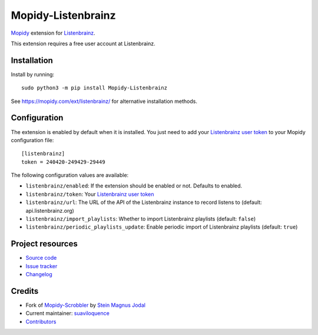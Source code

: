*******************
Mopidy-Listenbrainz
*******************

.. image:: https://img.shields.io/pypi/v/Mopidy-Listenbrainz
    :target: https://pypi.org/project/Mopidy-Listenbrainz/
    :alt: Latest PyPI version

.. image:: https://img.shields.io/github/workflow/status/suaviloquence/mopidy-listenbrainz/CI
    :target: https://github.com/suaviloquence/mopidy-listenbrainz/actions
    :alt: CI build status

.. image:: https://img.shields.io/codecov/c/gh/suaviloquence/mopidy-listenbrainz
    :target: https://codecov.io/gh/suaviloquence/mopidy-listenbrainz
    :alt: Test coverage

`Mopidy <https://www.mopidy.com/>`_ extension for 
`Listenbrainz <https://www.listenbrainz.org/>`_.

This extension requires a free user account at Listenbrainz.


Installation
============

Install by running::

    sudo python3 -m pip install Mopidy-Listenbrainz

See https://mopidy.com/ext/listenbrainz/ for alternative installation methods.


Configuration
=============

The extension is enabled by default when it is installed. You just need to add
your `Listenbrainz user token <https://listenbrainz.org/profile/>`_ to your Mopidy configuration file::

    [listenbrainz]
    token = 240420-249429-29449

The following configuration values are available:

- ``listenbrainz/enabled``: If the extension should be enabled or not.
  Defaults to enabled.
- ``listenbrainz/token``: Your `Listenbrainz user token <https://listenbrainz.org/profile/>`_
- ``listenbrainz/url``: The URL of the API of the Listenbrainz instance to record listens to (default: api.listenbrainz.org)
- ``listenbrainz/import_playlists``: Whether to import Listenbrainz playlists (default: ``false``)
- ``listenbrainz/periodic_playlists_update``: Enable periodic import of Listenbrainz playlists (default: ``true``)

Project resources
=================

- `Source code <https://github.com/suaviloquence/mopidy-listenbrainz>`_
- `Issue tracker <https://github.com/suaviloquence/mopidy-listenbrainz/issues>`_
- `Changelog <https://github.com/suaviloquence/mopidy-listenbrainz/releases>`_


Credits
=======

- Fork of `Mopidy-Scrobbler <https://github.com/mopidy/mopidy-scrobbler>`__ by `Stein Magnus Jodal <https://github.com/jodal>`__
- Current maintainer: `suaviloquence <https://github.com/suaviloquence>`__
- `Contributors <https://github.com/suaviloquence/mopidy-listenbrainz/graphs/contributors>`_
